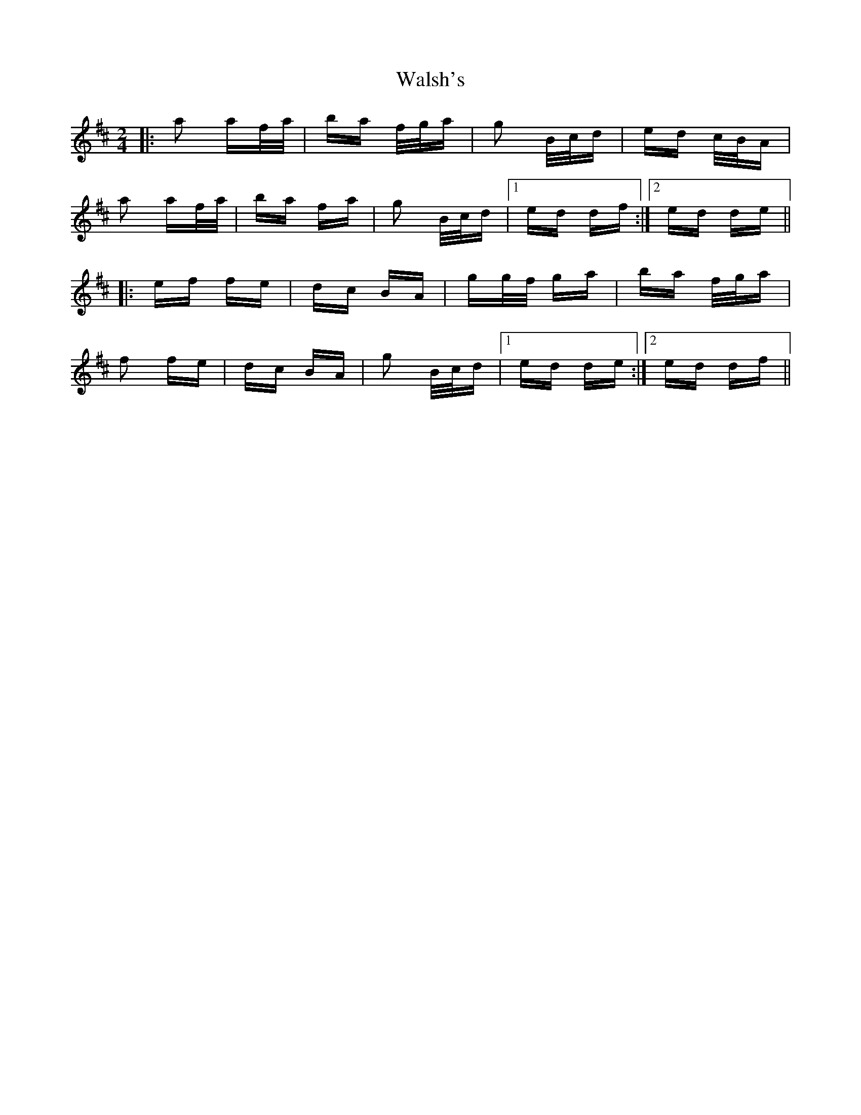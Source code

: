 X: 42005
T: Walsh's
R: polka
M: 2/4
K: Dmajor
|:a2 af/a/|ba f/g/a|g2 B/c/d|ed c/B/A|
a2 af/a/|ba fa|g2 B/c/d|1 ed df:|2 ed de||
|:ef fe|dc BA|gg/f/ ga|ba f/g/a|
f2 fe|dc BA|g2 B/c/d|1 ed de:|2 ed df||

